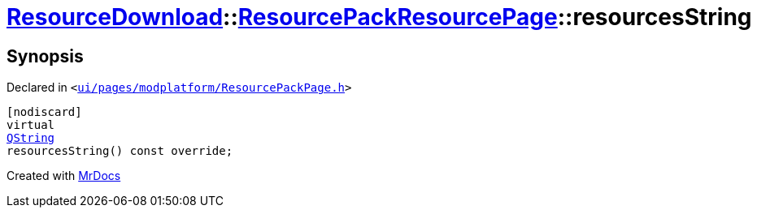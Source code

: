[#ResourceDownload-ResourcePackResourcePage-resourcesString]
= xref:ResourceDownload.adoc[ResourceDownload]::xref:ResourceDownload/ResourcePackResourcePage.adoc[ResourcePackResourcePage]::resourcesString
:relfileprefix: ../../
:mrdocs:


== Synopsis

Declared in `&lt;https://github.com/PrismLauncher/PrismLauncher/blob/develop/launcher/ui/pages/modplatform/ResourcePackPage.h#L35[ui&sol;pages&sol;modplatform&sol;ResourcePackPage&period;h]&gt;`

[source,cpp,subs="verbatim,replacements,macros,-callouts"]
----
[nodiscard]
virtual
xref:QString.adoc[QString]
resourcesString() const override;
----



[.small]#Created with https://www.mrdocs.com[MrDocs]#
